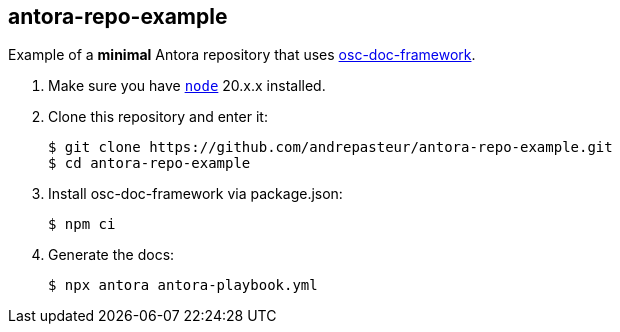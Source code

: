 == antora-repo-example

Example of a *minimal* Antora repository that uses https://github.com/outscale/osc-doc-framework[osc-doc-framework].

1. Make sure you have https://nodejs.org[`node`] 20.x.x installed.

2. Clone this repository and enter it:
+
[source,shell]
----
$ git clone https://github.com/andrepasteur/antora-repo-example.git
$ cd antora-repo-example
----

3. Install osc-doc-framework via package.json:
+
[source,shell]
----
$ npm ci
----

4. Generate the docs:
+
[source,shell]
----
$ npx antora antora-playbook.yml
----
